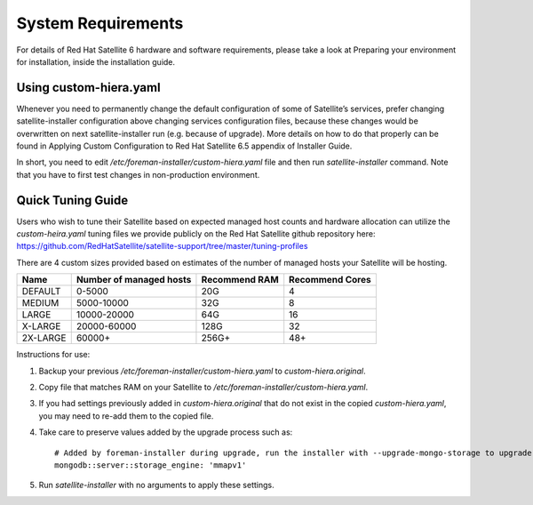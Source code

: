 ===================
System Requirements
===================

For details of Red Hat Satellite 6 hardware and software requirements, please take a look at Preparing your environment for installation, inside the installation guide.

Using custom-hiera.yaml
=======================

Whenever you need to permanently change the default configuration of some of Satellite’s services, prefer changing satellite-installer configuration above changing services configuration files, because these changes would be overwritten on next satellite-installer run (e.g. because of upgrade). More details on how to do that properly can be found in Applying Custom Configuration to Red Hat Satellite 6.5 appendix of Installer Guide.

In short, you need to edit `/etc/foreman-installer/custom-hiera.yaml` file and then run `satellite-installer` command. Note that you have to first test changes in non-production environment.

Quick Tuning Guide
==================

Users who wish to tune their Satellite based on expected managed host counts and hardware allocation can utilize the `custom-heira.yaml` tuning files we provide publicly on the Red Hat Satellite github repository here:
https://github.com/RedHatSatellite/satellite-support/tree/master/tuning-profiles

There are 4 custom sizes provided based on estimates of the number of managed hosts your Satellite will be hosting.

+----------+-------------------------+---------------+-----------------+
| Name     | Number of managed hosts | Recommend RAM | Recommend Cores |
+==========+=========================+===============+=================+
| DEFAULT  | 0-5000                  | 20G           | 4               |
+----------+-------------------------+---------------+-----------------+
| MEDIUM   | 5000-10000              | 32G           | 8               |
+----------+-------------------------+---------------+-----------------+
| LARGE    | 10000-20000             | 64G           | 16              |
+----------+-------------------------+---------------+-----------------+
| X-LARGE  | 20000-60000             | 128G          | 32              |
+----------+-------------------------+---------------+-----------------+
| 2X-LARGE | 60000+                  | 256G+         | 48+             |
+----------+-------------------------+---------------+-----------------+

Instructions for use:

1. Backup your previous `/etc/foreman-installer/custom-hiera.yaml` to `custom-hiera.original`.
2. Copy file that matches RAM on your Satellite to `/etc/foreman-installer/custom-hiera.yaml`.
3. If you had settings previously added in `custom-hiera.original` that do not exist in the copied `custom-hiera.yaml`, you may need to re-add them to the copied file.
4. Take care to preserve values added by the upgrade process such as::

    # Added by foreman-installer during upgrade, run the installer with --upgrade-mongo-storage to upgrade to WiredTiger.
    mongodb::server::storage_engine: 'mmapv1'

5. Run `satellite-installer` with no arguments to apply these settings.
